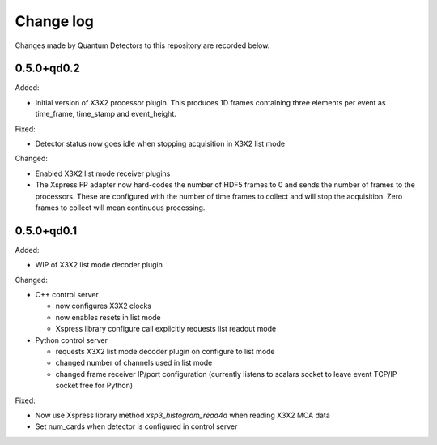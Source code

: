 Change log
==========

Changes made by Quantum Detectors to this repository are recorded below.

0.5.0+qd0.2
-----------

Added:

- Initial version of X3X2 processor plugin. This produces 1D frames containing
  three elements per event as time_frame, time_stamp and event_height.

Fixed:

- Detector status now goes idle when stopping acquisition in X3X2 list mode

Changed:

- Enabled X3X2 list mode receiver plugins
- The Xspress FP adapter now hard-codes the number of HDF5 frames to 0
  and sends the number of frames to the processors. These are configured
  with the number of time frames to collect and will stop the acquisition.
  Zero frames to collect will mean continuous processing.


0.5.0+qd0.1
-----------

Added:

- WIP of X3X2 list mode decoder plugin

Changed:

- C++ control server

  - now configures X3X2 clocks
  - now enables resets in list mode
  - Xspress library configure call explicitly requests list readout mode

- Python control server

  - requests X3X2 list mode decoder plugin on configure to list mode
  - changed number of channels used in list mode
  - changed frame receiver IP/port configuration (currently listens to
    scalars socket to leave event TCP/IP socket free for Python)

Fixed:

- Now use Xspress library method `xsp3_histogram_read4d` when reading X3X2 MCA
  data
- Set num_cards when detector is configured in control server
